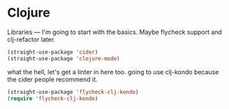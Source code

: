 # -*- in-config-file: t; lexical-binding: t  -*-

* Clojure

Libraries --- I'm going to start with the basics.  Maybe flycheck support and clj-refactor later.  

#+BEGIN_SRC emacs-lisp
(straight-use-package 'cider)
(straight-use-package 'clojure-mode)
#+END_SRC


what the hell, let's get a linter in here too.  going to use clj-kondo because the cider people recommend it.

#+BEGIN_SRC emacs-lisp
(straight-use-package 'flycheck-clj-kondo)
(require 'flycheck-clj-kondo)
#+END_SRC
